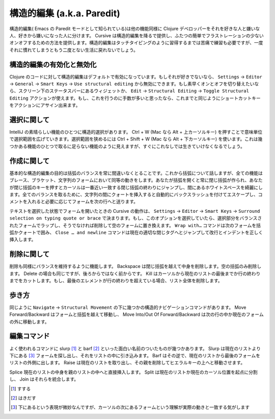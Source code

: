 =============================
 構造的編集 (a.k.a. Paredit)
=============================

構造的編集( Emacs の Paredit モードとして知られている)は他の機能同様に Clojure デベロッパーをそれを好きな人と嫌いな人、好きから嫌いになった人に分けます。 Cursive は構造的編集を降るで提供し、ふたつの簡単でフラストレーションの少ないオンオフするための方法を提供します。構造的編集はタッチタイピングのように習得するまでは苦痛で練習も必要ですが、一度それに慣れてしまうともう二度とない生活に戻れないでしょう。

構造的編集の有効化と無効化
==========================

Clojure のコードに対して構造的編集はデフォルトで有効になっています。もしそれが好きでないなら、 ``Settings`` -> ``Editor`` -> ``General`` -> ``Smart Keys`` -> ``Use structural editing`` から無効にできます。もし素早くオンとオフを切り替えたいなら、スクリーン下のステータスバーにあるウィジェットか、 ``Edit`` -> ``Structural Editing`` -> ``Toggle Structural Editing`` アクションが使えます。もし、これを行うのに手数が多いと思ったなら、これまでと同じようにショートカットキーをアクションにアサイン出来ます。

選択に関して
============

IntelliJ の素晴らしい機能のひとつに構造的選択があります。 Ctrl + W (Mac なら Alt + 上カーソルキー) を押すことで意味単位で選択範囲を広げていきます。選択範囲を狭めるには Ctrl + Shift + W (Mac なら Alt + 下カーソルキー) を使います。これは幾つかある機能のひとつで取るに足らない機能のように見えますが、すぐにこれなしでは生きていけなくなるでしょう。

..
   TODO: gif here

作成に関して
============

基本的な構造的編集の目的は括弧のバランスを常に間違いなくとることです。これから括弧について話しますが、全ての機能はブレース、ブラケット、文字列のフォームにおいて同等の動きをします。あなたが括弧を開くと常に閉じ括弧が作られ、あなたが閉じ括弧のキーを押すとカーソルは一番近い一致する閉じ括弧の終わりにジャンプし、間にあるホワイトスペースを綺麗にします。全てのバランスを取るために、文字列の間にクォートを挿入すると自動的にバックスラッシュを付けてエスケープし、コメントを入れると必要に応じてフォームを次の行へと送ります。

..
   TODO: gif here



テキストを選択した状態でフォームを開いたときの Cursive の動作は、 ``Settings`` -> ``Editor`` -> ``Smart Keys`` -> ``Surround selection on typing quote or brace`` で決まります。もし、このオプションを選択していたら、選択部分をバランスされたフォームでラップし、そうでなければ削除して空のフォームに置き換えます。 ``Wrap with…`` コマンドは次のフォームを括弧かクォートで囲み、 ``Close … and newline`` コマンドは現在の適切な閉じタグへとジャンプして改行とインデントを正しく挿入します。

..
   TODO: gif here


削除に関して
============

削除も同様にバランスを維持するように機能します。 Backspace は閉じ括弧を越えて中身を削除します。空の括弧のみ削除します。 Delete の場合も同じですが、後ろからではなく前からです。 Kill はカーソルから現在のリストの最後までか行の終わりまでをカットします。もし、最後のエレメントが行の終わりを超えている場合、リスト全体を削除します。

..
   TODO: gif here

歩き方
======

同じように ``Navigate`` -> ``Structural Movement`` の下に幾つかの構造的ナビゲーションコマンドがあります。  Move Forward/Backward はフォームと括弧を越えて移動し、 Move Into/Out Of Forward/Backward は次の行の中か現在のフォームの外に移動します。

..
   TODO: gif here

編集コマンド
============

よく使われるコマンドに slurp [#]_ と barf [#]_ といった面白い名前のついたものが幾つかあります。 Slurp  は現在のリストより下にある [#]_ フォームを探し出し、それをリストの中に引き込みます。 Barf はその逆で、現在のリストから最後のフォームをリストの外側に出します。 Raise は現在のリストを取り出し、その親を削除してヒエラルキーの上へと移動させます。

..
   TODO: gif here

Splice 現在のリストの中身を親のリストの中へと直接挿入します。 Split は現在のリストか現在のカーソル位置を起点に分割し、 Join はそれらを統合します。

..
   TODO: gif here

.. [#] すする
.. [#] はきだす
.. [#] 下にあるという表現が微妙なんですが、カーソルの次にあるフォームという理解が実際の動きと一致する気がします
